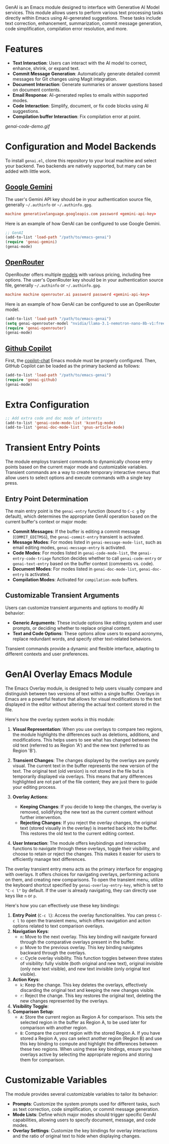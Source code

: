 GenAI is an Emacs module designed to interface with Generative AI Model services. This module allows users to perform various text processing tasks directly within Emacs using AI-generated suggestions. These tasks include text correction, enhancement, summarization, commit message generation, code simplification, compilation error resolution, and more.
* Features
- *Text Interaction*: Users can interact with the AI model to correct, enhance, shrink, or expand text.
- *Commit Message Generation*: Automatically generate detailed commit messages for Git changes using Magit integration.
- *Document Interaction*: Generate summaries or answer questions based on document contents.
- *Email Response*: AI-generated replies to emails within supported modes.
- *Code Interaction*: Simplify, document, or fix code blocks using AI suggestions.
- *Compilation buffer Interaction*: Fix compilation error at point.
[[genai-code-demo.gif]]
* Configuration and Model Backends
To install =genai.el=, clone this repository to your local machine and select your backend. Two backends are natively supported, but many can be added with little work.
** [[https://ai.google.dev/gemini-api/docs][Google Gemini]]
The user's Gemini API key should be in your authentication source file, generally =~/.authinfo= or =~/.authinfo.gpg=.

#+begin_src conf
machine generativelanguage.googleapis.com password <gemini-api-key>
#+end_src

Here is an example of how GenAI can be configured to use Google Gemini.

#+begin_src emacs-lisp
  ;; GenAI
  (add-to-list 'load-path "/path/to/emacs-genai")
  (require 'genai-gemini)
  (genai-mode)
#+end_src
** [[https://openrouter.ai/][OpenRouter]]
OpenRouter offers multiple [[https://openrouter.ai/models][models]] with various pricing, including free options. The user's OpenRouter key should be in your authentication source file, generally =~/.authinfo= or =~/.authinfo.gpg=.

#+begin_src conf
machine machine openrouter.ai password password <gemini-api-key>
#+end_src

Here is an example of how GenAI can be configured to use an OpenRouter model.

#+begin_src emacs-lisp
  (add-to-list 'load-path "/path/to/emacs-genai")
  (setq genai-openrouter-model "nvidia/llama-3.1-nemotron-nano-8b-v1:free")
  (require 'genai-openrouter)
  (genai-mode)
#+end_src
** [[https://github.com/features/copilot][Github Copilot]]
First, the  [[https://github.com/chep/copilot-chat.el][copilot-chat]] Emacs module must be properly configured. Then, GitHub Copilot can be loaded as the primary backend as follows:

#+begin_src emacs-lisp
  (add-to-list 'load-path "/path/to/emacs-genai")
  (require 'genai-github)
  (genai-mode)
#+end_src
* Extra Configuration
#+begin_src emacs-lisp
  ;; Add extra code and doc mode of interests
  (add-to-list 'genai-code-mode-list 'kconfig-mode)
  (add-to-list 'genai-doc-mode-list 'gnus-article-mode)
#+end_src
* Transient Entry Points
The module employs transient commands to dynamically choose entry points based on the current major mode and customizable variables. Transient commands are a way to create temporary interactive menus that allow users to select options and execute commands with a single key press.
** Entry Point Determination
The main entry point is the =genai-entry= function (bound to =C-c g= by default), which determines the appropriate GenAI operation based on the current buffer's context or major mode:

- *Commit Messages*: If the buffer is editing a commit message (=COMMIT_EDITMSG=), the =genai-commit-entry= transient is activated.
- *Message Modes*: For modes listed in =genai-message-mode-list=, such as email editing modes, =genai-message-entry= is activated.
- *Code Modes*: For modes listed in =genai-code-mode-list=, the =genai-entry-code-triage= function decides whether to call =genai-code-entry= or =genai-text-entry= based on the buffer context (comments vs. code).
- *Document Modes*: For modes listed in =genai-doc-mode-list=, =genai-doc-entry= is activated.
- *Compilation Modes*: Activated for =compilation-mode= buffers.
** Customizable Transient Arguments
Users can customize transient arguments and options to modify AI behavior:

- *Generic Arguments*: These include options like editing system and user prompts, or deciding whether to replace original content.
- *Text and Code Options*: These options allow users to expand acronyms, replace redundant words, and specify other text-related behaviors.

Transient commands provide a dynamic and flexible interface, adapting to different contexts and user preferences.
* GenAI Overlay Emacs Module
The Emacs Overlay module, is designed to help users visually compare and distinguish between two versions of text within a single buffer. Overlays in Emacs are a powerful feature that allows for visual modifications to the text displayed in the editor without altering the actual text content stored in the file.

Here's how the overlay system works in this module:

1. *Visual Representation*: When you use overlays to compare two regions, the module highlights the differences such as deletions, additions, and modifications. This helps users to see what has changed between the old text (referred to as Region 'A') and the new text (referred to as Region 'B').

2. *Transient Changes*: The changes displayed by the overlays are purely visual. The current text in the buffer represents the new version of the text. The original text (old version) is not stored in the file but is temporarily displayed via overlays. This means that any differences highlighted are not part of the file content; they are just there to guide your editing process.

3. *Overlay Actions*:

   - *Keeping Changes*: If you decide to keep the changes, the overlay is removed, solidifying the new text as the current content without further intervention.
   - *Rejecting Changes*: If you reject the overlay changes, the original text (stored visually in the overlay) is inserted back into the buffer. This restores the old text to the current editing context.

4. *User Interaction*: The module offers keybindings and interactive functions to navigate through these overlays, toggle their visibility, and choose to retain or reject the changes. This makes it easier for users to efficiently manage text differences.

The overlay transient entry menu acts as the primary interface for engaging with overlays. It offers choices for navigating overlays, performing actions on them, and creating new comparisons. To open the transient menu, utilize the keyboard shortcut specified by =genai-overlay-entry-key=, which is set to ="C-c l"= by default. If the user is already navigating, they can directly use keys like =n= or =p=.

Here's how you can effectively use these key bindings:

1. *Entry Point* (=C-c l=): Access the overlay functionalities. You can press =C-c l= to open the transient menu, which offers navigation and action options related to text comparison overlays.
2. *Navigation Keys*:
   - =n=: Move to the next overlay. This key binding will navigate forward through the comparative overlays present in the buffer.
   - =p=: Move to the previous overlay. This key binding navigates backward through the overlays.
   - =c=: Cycle overlay visibility. This function toggles between three states of visibility: fully visible (both original and new text), original invisible (only new text visible), and new text invisible (only original text visible).
3. *Action Keys*:
   - =k=: Keep the change. This key deletes the overlays, effectively discarding the original text and keeping the new changes visible.
   - =r=: Reject the change. This key restores the original text, deleting the new changes represented by the overlays.
4. *Visibility Toggle*:
5. *Comparison Setup*:
   - =A=: Store the current region as Region A for comparison. This sets the selected region in the buffer as Region A, to be used later for comparison with another region.
   - =B=: Compare the current region with the stored Region A. If you have stored a Region A, you can select another region (Region B) and use this key binding to compute and highlight the differences between these two regions.
     When using these key bindings, ensure you have overlays active by selecting the appropriate regions and storing them for comparison.
* Customizable Variables
:PROPERTIES:
:CUSTOM_ID: customizable-variables
:END:
The module provides several customizable variables to tailor its behavior:

- *Prompts*: Customize the system prompts used for different tasks, such as text correction, code simplification, or commit message generation.
- *Mode Lists*: Define which major modes should trigger specific GenAI capabilities, allowing users to specify document, message, and code modes.
- *Overlay Settings*: Customize the key bindings for overlay interactions and the ratio of original text to hide when displaying changes.
